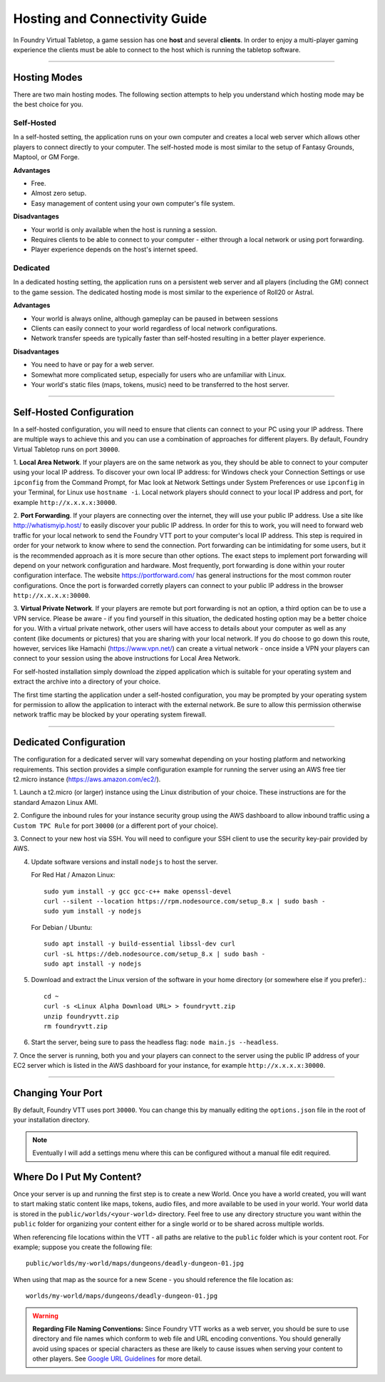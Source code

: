 ..	_hosting:

Hosting and Connectivity Guide
******************************

In Foundry Virtual Tabletop, a game session has one **host** and several **clients**. In order to enjoy a multi-player gaming experience the clients must be able to connect to the host which is running the tabletop software. 

------

Hosting Modes
=============

There are two main hosting modes. The following section attempts to help you understand which hosting mode may be the best choice for you.

Self-Hosted
-----------

In a self-hosted setting, the application runs on your own computer and creates a local web server which allows other players to connect directly to your computer. The self-hosted mode is most similar to the setup of Fantasy Grounds, Maptool, or GM Forge.

**Advantages**

* Free.
* Almost zero setup.
* Easy management of content using your own computer's file system.

**Disadvantages**

* Your world is only available when the host is running a session.
* Requires clients to be able to connect to your computer - either through a local network or using port forwarding.
* Player experience depends on the host's internet speed.


Dedicated
---------

In a dedicated hosting setting, the application runs on a persistent web server and all players (including the GM) connect to the game session. The dedicated hosting mode is most similar to the experience of Roll20 or Astral.

**Advantages**

* Your world is always online, although gameplay can be paused in between sessions
* Clients can easily connect to your world regardless of local network configurations.
* Network transfer speeds are typically faster than self-hosted resulting in a better player experience.

**Disadvantages**

* You need to have or pay for a web server.
* Somewhat more complicated setup, especially for users who are unfamiliar with Linux.
* Your world's static files (maps, tokens, music) need to be transferred to the host server.

------

Self-Hosted Configuration
=========================

In a self-hosted configuration, you will need to ensure that clients can connect to your PC using your IP address.
There are multiple ways to achieve this and you can use a combination of approaches for different players. By default,
Foundry Virtual Tabletop runs on port ``30000``.

1. **Local Area Network**. If your players are on the same network as you, they should be able to connect to your
computer using your local IP address. To discover your own local IP address: for Windows check your Connection Settings
or use ``ipconfig`` from the Command Prompt, for Mac look at Network Settings under System Preferences or use
``ipconfig`` in your Terminal, for Linux use ``hostname -i``. Local network players should connect to your local
IP address and port, for example ``http://x.x.x.x:30000``.

2. **Port Forwarding**. If your players are connecting over the internet, they will use your public IP address.
Use a site like http://whatismyip.host/ to easily discover your public IP address. In order for this to work, you
will need to forward web traffic for your local network to send the Foundry VTT port to your computer's local IP
address. This step is required in order for your network to know where to send the connection. Port forwarding can
be intimidating for some users, but it is the recommended approach as it is more secure than other options. The exact
steps to implement port forwarding will depend on your network configuration and hardware. Most frequently, port
forwarding is done within your router configuration interface. The website https://portforward.com/ has general
instructions for the most common router configurations. Once the port is forwarded corretly players can connect
to your public IP address in the browser ``http://x.x.x.x:30000``.

3. **Virtual Private Network**. If your players are remote but port forwarding is not an option, a third option can be
to use a VPN service. Please be aware - if you find yourself in this situation, the dedicated hosting option may be a
better choice for you. With a virtual private network, other users will have access to details about your computer as
well as any content (like documents or pictures) that you are sharing with your local network. If you do choose to go
down this route, however, services like Hamachi (https://www.vpn.net/) can create a virtual network - once inside a
VPN your players can connect to your session using the above instructions for Local Area Network.

For self-hosted installation simply download the zipped application which is suitable for your operating system and
extract the archive into a directory of your choice.

The first time starting the application under a self-hosted configuration, you may be prompted by your operating system
for permission to allow the application to interact with the external network. Be sure to allow this permission otherwise
network traffic may be blocked by your operating system firewall.

------

Dedicated Configuration
=======================


The configuration for a dedicated server will vary somewhat depending on your hosting platform and networking
requirements. This section provides a simple configuration example for running the server using an AWS free tier
t2.micro instance (https://aws.amazon.com/ec2/).

1. Launch a t2.micro (or larger) instance using the Linux distribution of your choice. These instructions are for the
standard Amazon Linux AMI.

2. Configure the inbound rules for your instance security group using the AWS dashboard to allow inbound traffic using
a ``Custom TPC Rule`` for port ``30000`` (or a different port of your choice).

3. Connect to your new host via SSH. You will need to configure your SSH client to use the security key-pair provided
by AWS.

4. Update software versions and install ``nodejs`` to host the server.

   For Red Hat / Amazon Linux::

    sudo yum install -y gcc gcc-c++ make openssl-devel
    curl --silent --location https://rpm.nodesource.com/setup_8.x | sudo bash -
    sudo yum install -y nodejs

   For Debian / Ubuntu::

    sudo apt install -y build-essential libssl-dev curl
    curl -sL https://deb.nodesource.com/setup_8.x | sudo bash -
    sudo apt install -y nodejs

5. Download and extract the Linux version of the software in your home directory (or somewhere else if you prefer).::

	cd ~
	curl -s <Linux Alpha Download URL> > foundryvtt.zip
	unzip foundryvtt.zip
	rm foundryvtt.zip

6. Start the server, being sure to pass the headless flag: ``node main.js --headless``.

7. Once the server is running, both you and your players can connect to the server using the public IP address of
your EC2 server which is listed in the AWS dashboard for your instance, for example ``http://x.x.x.x:30000``.

------


Changing Your Port
==================

By default, Foundry VTT uses port ``30000``. You can change this by manually editing the ``options.json`` file in
the root of your installation directory.

..	note:: Eventually I will add a settings menu where this can be configured without a manual file edit required.


Where Do I Put My Content?
==========================

Once your server is up and running the first step is to create a new World. Once you have a world created, you will
want to start making static content like maps, tokens, audio files, and more available to be used in your world. Your
world data is stored in the ``public/worlds/<your-world>`` directory. Feel free to use any directory structure you
want within the ``public`` folder for organizing your content either for a single world or to be shared across
multiple worlds.

When referencing file locations within the VTT - all paths are relative to the ``public`` folder which is your content
root. For example; suppose you create the following file::

	public/worlds/my-world/maps/dungeons/deadly-dungeon-01.jpg

When using that map as the source for a new Scene - you should reference the file location as::

	worlds/my-world/maps/dungeons/deadly-dungeon-01.jpg


..  warning:: **Regarding File Naming Conventions:**
    Since Foundry VTT works as a web server, you should be sure to use directory and file names which conform to web
    file and URL encoding conventions. You should generally avoid using spaces or special characters as these are
    likely to cause issues when serving your content to other players. See `Google URL Guidelines
    <https://developers.google.com/maps/documentation/urls/url-encoding>`_ for more detail.
